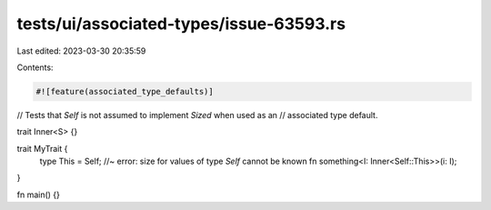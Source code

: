 tests/ui/associated-types/issue-63593.rs
========================================

Last edited: 2023-03-30 20:35:59

Contents:

.. code-block:: rs

    #![feature(associated_type_defaults)]

// Tests that `Self` is not assumed to implement `Sized` when used as an
// associated type default.

trait Inner<S> {}

trait MyTrait {
    type This = Self;  //~ error: size for values of type `Self` cannot be known
    fn something<I: Inner<Self::This>>(i: I);
}

fn main() {}


